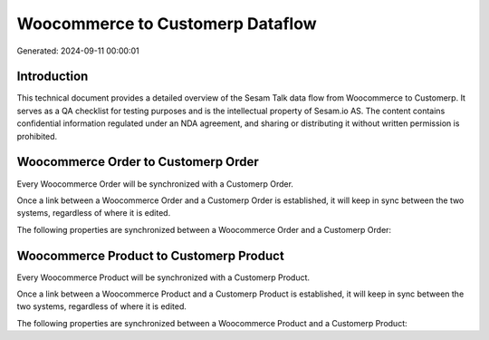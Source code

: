 =================================
Woocommerce to Customerp Dataflow
=================================

Generated: 2024-09-11 00:00:01

Introduction
------------

This technical document provides a detailed overview of the Sesam Talk data flow from Woocommerce to Customerp. It serves as a QA checklist for testing purposes and is the intellectual property of Sesam.io AS. The content contains confidential information regulated under an NDA agreement, and sharing or distributing it without written permission is prohibited.

Woocommerce Order to Customerp Order
------------------------------------
Every Woocommerce Order will be synchronized with a Customerp Order.

Once a link between a Woocommerce Order and a Customerp Order is established, it will keep in sync between the two systems, regardless of where it is edited.

The following properties are synchronized between a Woocommerce Order and a Customerp Order:

.. list-table::
   :header-rows: 1

   * - Woocommerce Order Property
     - Customerp Order Property
     - Customerp Data Type


Woocommerce Product to Customerp Product
----------------------------------------
Every Woocommerce Product will be synchronized with a Customerp Product.

Once a link between a Woocommerce Product and a Customerp Product is established, it will keep in sync between the two systems, regardless of where it is edited.

The following properties are synchronized between a Woocommerce Product and a Customerp Product:

.. list-table::
   :header-rows: 1

   * - Woocommerce Product Property
     - Customerp Product Property
     - Customerp Data Type

